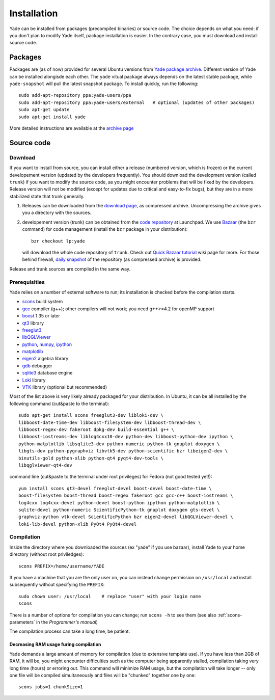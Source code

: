 ###############
Installation
###############

Yade can be installed from packages (precompiled binaries) or source code. The choice depends on what you need: if you don't plan to modify Yade itself, package installation is easier. In the contrary case, you must download and install source code.

Packages
----------

Packages are (as of now) provided for several Ubuntu versions from `Yade package archive <https://launchpad.net/~yade-users/+archive/ppa>`_. Different version of Yade can be installed alongisde each other. The ``yade`` vitual package always depends on the latest stable package, while ``yade-snapshot`` will pull the latest snapshot package. To install quickly, run the following::

	sudo add-apt-repository ppa:yade-users/ppa 
	sudo add-apt-repository ppa:yade-users/external   # optional (updates of other packages)
	sudo apt-get update
	sudo apt-get install yade

More detailed instructions are available at the `archive page <https://launchpad.net/~yade-users/+archive/ppa>`_

Source code
------------

Download
^^^^^^^^^^

If you want to install from source, you can install either a release (numbered version, which is frozen) or the current developement version (updated by the developers frequently). You should download the development version (called ``trunk``) if you want to modify the source code, as you might encounter problems that will be fixed by the developers. Release version will not be modified (except for updates due to critical and easy-to-fix bugs), but they are in a more stabilized state that trunk generally.

#. Releases can be downloaded from the `download page <https://launchpad.net/yade/+download>`_, as compressed archive. Uncompressing the archive gives you a directory with the sources.

#. developement version (trunk) can be obtained from the `code repository <https://code.launchpad.net/yade/>`_ at Launchpad. We use `Bazaar <http://www.bazaar-vcs.org>`_ (the ``bzr`` command) for code management (install the ``bzr`` package in your distribution)::

		bzr checkout lp:yade

   will download the whole code repository of ``trunk``. Check out `Quick Bazaar tutorial <https://yade-dem.org/wiki/Quick_Bazaar_tutorial>`_ wiki page for more. For those behind firewall, `daily snapshot <http://beta.arcig.cz/~eudoxos/yade/yade-trunk-latest.tar.bz2>`_ of the repository (as compressed archive) is provided.

Release and trunk sources are compiled in the same way.

Prerequisities
^^^^^^^^^^^^^^^

Yade relies on a number of external software to run; its installation is checked before the compilation starts. 

* `scons <http://www.scons.org>`_ build system
* `gcc <http://www.gcc.gnu.org>`_ compiler (g++); other compilers will not work; you need g++>=4.2 for openMP support
* `boost <http://www.boost.org/>`_ 1.35 or later
* `qt3 <http://www.qt.nokia.com>`_ library
* `freeglut3 <http://freeglut.sourceforge.net>`_
* `libQGLViewer <http://www.libqglviewer.com>`_
* `python <http://www.python.org>`_, `numpy <http://numpy.scipy.org>`_, `ipython <http://ipython.scipy.org>`_
* `matplotlib <http://matplotlib.sf.net>`_
* `eigen2 <http://eigen.tuxfamily.org>`_ algebra library
* `gdb <http://www.gnu.org/software/gdb>`_ debugger
* `sqlite3 <http://www.sqlite.org>`_ database engine
* `Loki <http://loki-lib.sf.net>`_ library
* `VTK <http://www.vtk.org/>`_ library (optional but recommended)

Most of the list above is very likely already packaged for your distribution. In Ubuntu, it can be all installed by the following command (cut&paste to the terminal)::

	sudo apt-get install scons freeglut3-dev libloki-dev \
	libboost-date-time-dev libboost-filesystem-dev libboost-thread-dev \
	libboost-regex-dev fakeroot dpkg-dev build-essential g++ \
	libboost-iostreams-dev liblog4cxx10-dev python-dev libboost-python-dev ipython \
	python-matplotlib libsqlite3-dev python-numeric python-tk gnuplot doxygen \
	libgts-dev python-pygraphviz libvtk5-dev python-scientific bzr libeigen2-dev \
	binutils-gold python-xlib python-qt4 pyqt4-dev-tools \
	libqglviewer-qt4-dev

command line (cut&paste to the terminal under root privileges) for Fedora (not good tested yet!)::

	yum install scons qt3-devel freeglut-devel boost-devel boost-date-time \
	boost-filesystem boost-thread boost-regex fakeroot gcc gcc-c++ boost-iostreams \
	log4cxx log4cxx-devel python-devel boost-python ipython python-matplotlib \
	sqlite-devel python-numeric ScientificPython-tk gnuplot doxygen gts-devel \
	graphviz-python vtk-devel ScientificPython bzr eigen2-devel libQGLViewer-devel \
	loki-lib-devel python-xlib PyQt4 PyQt4-devel


Compilation
^^^^^^^^^^^

Inside the directory where you downloaded the sources (ex "yade" if you use bazaar), install Yade to your home directory (without root priviledges)::

	scons PREFIX=/home/username/YADE

If you have a machine that you are the only user on, you can instead change permission on ``/usr/local`` and install subsequently without specifying the ``PREFIX``::

	sudo chown user: /usr/local    # replace "user" with your login name
	scons

There is a number of options for compilation you can change; run ``scons -h`` to see them (see also :ref:`scons-parameters` in the *Programmer's manual*)

The compilation process can take a long time, be patient.

Decreasing RAM usage furing compilation
"""""""""""""""""""""""""""""""""""""""""

Yade demands a large amount of memory for compilation (due to extensive template use). If you have less than 2GB of RAM, it will be, you might encounter difficulties such as the computer being apparently stalled, compilation taking very long time (hours) or erroring out. This command will minimize RAM usage, but the compilation will take longer -- only one file will be compiled simultaneously and files will be "chunked" together one by one::

	scons jobs=1 chunkSize=1
